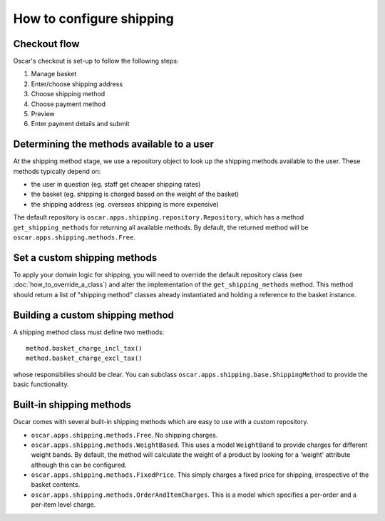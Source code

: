 =========================
How to configure shipping
=========================

Checkout flow
-------------

Oscar's checkout is set-up to follow the following steps:

1. Manage basket
2. Enter/choose shipping address
3. Choose shipping method
4. Choose payment method
5. Preview
6. Enter payment details and submit

Determining the methods available to a user
-------------------------------------------

At the shipping method stage, we use a repository object to look up the
shipping methods available to the user.  These methods typically depend on:

* the user in question (eg. staff get cheaper shipping rates)
* the basket (eg. shipping is charged based on the weight of the basket)
* the shipping address (eg. overseas shipping is more expensive)

The default repository is ``oscar.apps.shipping.repository.Repository``, which 
has a method ``get_shipping_methods`` for returning all available methods.  By
default, the returned method will be ``oscar.apps.shipping.methods.Free``.

Set a custom shipping methods
-----------------------------

To apply your domain logic for shipping, you will need to override
the default repository class (see :doc:`how_to_override_a_class`) and alter
the implementation of the ``get_shipping_methods`` method.  This method
should return a list of "shipping method" classes already instantiated
and holding a reference to the basket instance.

Building a custom shipping method
---------------------------------

A shipping method class must define two methods::

    method.basket_charge_incl_tax()
    method.basket_charge_excl_tax()

whose responsibilies should be clear.  You can subclass ``oscar.apps.shipping.base.ShippingMethod``
to provide the basic functionality.

Built-in shipping methods
-------------------------

Oscar comes with several built-in shipping methods which are easy to use
with a custom repository.

* ``oscar.apps.shipping.methods.Free``.  No shipping charges.

* ``oscar.apps.shipping.methods.WeightBased``.  This uses a model ``WeightBand``
  to provide charges for different weight bands.  By default, the method will calculate
  the weight of a product by looking for a 'weight' attribute although this can be
  configured.  

* ``oscar.apps.shipping.methods.FixedPrice``.  This simply charges a fixed price for 
  shipping, irrespective of the basket contents.

* ``oscar.apps.shipping.methods.OrderAndItemCharges``.  This is a model which
  specifies a per-order and a per-item level charge.
